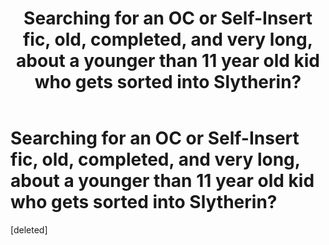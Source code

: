 #+TITLE: Searching for an OC or Self-Insert fic, old, completed, and very long, about a younger than 11 year old kid who gets sorted into Slytherin?

* Searching for an OC or Self-Insert fic, old, completed, and very long, about a younger than 11 year old kid who gets sorted into Slytherin?
:PROPERTIES:
:Score: 1
:DateUnix: 1592625123.0
:DateShort: 2020-Jun-20
:FlairText: What's That Fic?
:END:
[deleted]

